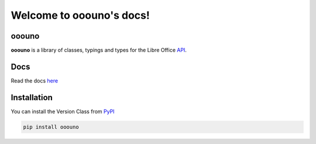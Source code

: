 =========================
Welcome to ooouno's docs!
=========================


ooouno
======

**ooouno** is a library of classes, typings and types for the Libre Office `API <https://api.libreoffice.org/docs/idl/ref/namespacecom_1_1sun_1_1star.html>`_.


Docs
====

Read the docs `here <https://python-ooouno.readthedocs.io/>`_

Installation
============

You can install the Version Class from `PyPI <https://pypi.org/project/ooouno/>`_

.. code-block:: bash

    pip install ooouno